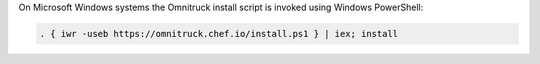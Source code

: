 .. The contents of this file may be included in multiple topics (using the includes directive).
.. The contents of this file should be modified in a way that preserves its ability to appear in multiple topics. 


On Microsoft Windows systems the Omnitruck install script is invoked using Windows PowerShell:

.. code-block:: none

   . { iwr -useb https://omnitruck.chef.io/install.ps1 } | iex; install
